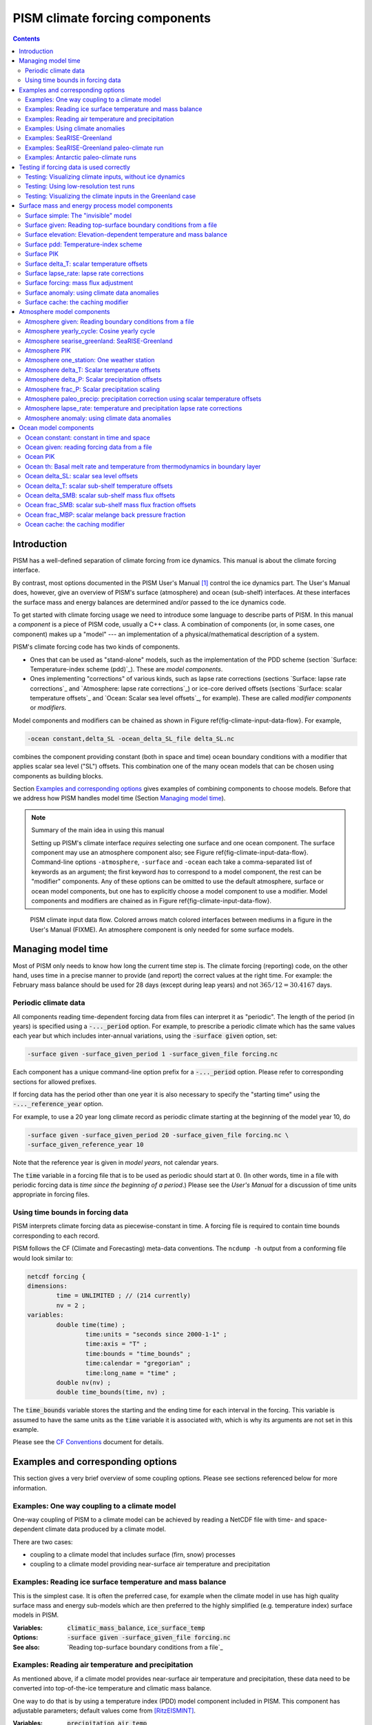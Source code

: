 .. role:: var(code)
   :class: variable

.. role:: opt(code)
   :class: option

.. role:: config(code)
   :class: config

.. |date| date::
.. |flux| replace:: :math:`kg / (m^{2} s)`

.. |variables| replace:: Variables
.. |options| replace:: Options
.. |seealso| replace:: See also
.. |implementation| replace:: C++ class

PISM climate forcing components
===============================

.. contents:: Contents

Introduction
------------

PISM has a well-defined separation of climate forcing from ice dynamics. This manual is about the climate forcing interface.

By contrast, most options documented in the PISM User's Manual [1]_ control the ice dynamics part. The User's Manual does, however, give an overview of PISM's surface (atmosphere) and ocean (sub-shelf) interfaces. At these interfaces the surface mass and energy balances are determined and/or passed to the ice dynamics code.

To get started with climate forcing usage we need to introduce some language to describe parts of PISM. In this manual a *component* is a piece of PISM code, usually a C++ class. A combination of components (or, in some cases, one component) makes up a "model" --- an implementation of a physical/mathematical description of a system.

PISM's climate forcing code has two kinds of components.

- Ones that can be used as "stand-alone" models, such as the implementation of the PDD scheme (section `Surface: Temperature-index scheme (pdd)`_). These are *model components*.
- Ones implementing "corrections" of various kinds, such as lapse rate corrections (sections `Surface: lapse rate corrections`_ and `Atmosphere: lapse rate corrections`_) or ice-core derived offsets (sections `Surface: scalar temperature offsets`_ and `Ocean: Scalar sea level offsets`_, for example). These are called *modifier components* or *modifiers*.

Model components and modifiers can be chained as shown in Figure \ref{fig-climate-input-data-flow}. For example,

.. code::

    -ocean constant,delta_SL -ocean_delta_SL_file delta_SL.nc

combines the component providing constant (both in space and time) ocean boundary conditions with a modifier that applies scalar sea level ("SL") offsets. This combination one of the many ocean models that can be chosen using components as building blocks.

Section `Examples and corresponding options`_ gives examples of combining components to choose models. Before that we address how PISM handles model time (Section `Managing model time`_).

.. note:: Summary of the main idea in using this manual

   Setting up PISM's climate interface *requires* selecting one surface and one ocean component. The surface component may use an atmosphere component also; see Figure \ref{fig-climate-input-data-flow}. Command-line options ``-atmosphere``, ``-surface`` and ``-ocean`` each take a comma-separated list of keywords as an argument; the first keyword *has* to correspond to a model component, the rest can be "modifier" components. Any of these options can be omitted to use the default atmosphere, surface or ocean model components, but one has to explicitly choose a model component to use a modifier. Model components and modifiers are chained as in Figure \ref{fig-climate-input-data-flow}.

.. _fig-climate-input-data-flow:
.. figure:: data-flow.pdf

   PISM climate input data flow. Colored arrows match colored interfaces between mediums in a figure in the User's Manual (FIXME). An atmosphere component is only needed for some surface models.

Managing model time
-------------------

Most of PISM only needs to know how long the current time step is. The climate forcing (reporting) code, on the other hand, uses time in a precise manner to provide (and report) the correct values at the right time. For example: the February mass balance should be used for 28 days (except during leap years) and not :math:`365/12 = 30.4167` days.

Periodic climate data
+++++++++++++++++++++

All components reading time-dependent forcing data from files can interpret it as "periodic". The length of the period (in years) is specified using a :opt:`-..._period` option. For example, to prescribe a periodic climate which has the same values each year but which includes inter-annual variations, using the :opt:`-surface given` option, set:

.. code::

    -surface given -surface_given_period 1 -surface_given_file forcing.nc

Each component has a unique command-line option prefix for a :opt:`-..._period` option. Please refer to corresponding sections for allowed prefixes.

If forcing data has the period other than one year it is also necessary to specify the "starting time" using the :opt:`-..._reference_year` option.

For example, to use a 20 year long climate record as periodic climate starting at the beginning of the model year 10, do

.. code::

    -surface given -surface_given_period 20 -surface_given_file forcing.nc \
    -surface_given_reference_year 10

Note that the reference year is given in *model years*, not calendar years.

The :var:`time` variable in a forcing file that is to be used as periodic should start at :math:`0`. (In other words, time in a file with periodic forcing data is *time since the beginning of a period*.) Please see the *User's Manual* for a discussion of time units appropriate in forcing files.


Using time bounds in forcing data
+++++++++++++++++++++++++++++++++

PISM interprets climate forcing data as piecewise-constant in time. A forcing file is required to contain time bounds corresponding to each record.

PISM follows the CF (Climate and Forecasting) meta-data conventions. The ``ncdump -h`` output from a conforming file would look similar to:

.. code::

    netcdf forcing {
    dimensions:
            time = UNLIMITED ; // (214 currently)
            nv = 2 ;
    variables:
            double time(time) ;
                    time:units = "seconds since 2000-1-1" ;
                    time:axis = "T" ;
                    time:bounds = "time_bounds" ;
                    time:calendar = "gregorian" ;
                    time:long_name = "time" ;
            double nv(nv) ;
            double time_bounds(time, nv) ;

The :var:`time_bounds` variable stores the starting and the ending time for each interval in the forcing. This variable is assumed to have the same units as the :var:`time` variable it is associated with, which is why its arguments are not set in this example.

Please see the `CF Conventions <CF-Conventions_>`_ document for details.

Examples and corresponding options
----------------------------------

This section gives a very brief overview of some coupling options. Please see sections referenced below for more information.

Examples: One way coupling to a climate model
+++++++++++++++++++++++++++++++++++++++++++++

One-way coupling of PISM to a climate model can be achieved by reading a NetCDF file with time- and space-dependent climate data produced by a climate model.

There are two cases:

-  coupling to a climate model that includes surface (firn, snow) processes
-  coupling to a climate model providing near-surface air temperature and precipitation

Examples: Reading ice surface temperature and mass balance
++++++++++++++++++++++++++++++++++++++++++++++++++++++++++

This is the simplest case. It is often the preferred case, for example when the climate model in use has high quality surface mass and energy sub-models which are then preferred to the highly simplified (e.g. temperature index) surface models in PISM.

:|variables|: :var:`climatic_mass_balance`, :var:`ice_surface_temp`
:|options|: :opt:`-surface given -surface_given_file forcing.nc`
:|seealso|: `Reading top-surface boundary conditions from a file`_

Examples: Reading air temperature and precipitation
+++++++++++++++++++++++++++++++++++++++++++++++++++

As mentioned above, if a climate model provides near-surface air temperature and precipitation, these data need to be converted into top-of-the-ice temperature and climatic mass balance.

One way to do that is by using a temperature index (PDD) model component included in PISM. This component has adjustable parameters; default values come from [RitzEISMINT]_.

:|variables|: :var:`precipitation`, :var:`air_temp`
:|options|: :opt:`-atmosphere given -atmosphere_given_file forcing.nc -surface pdd`
:|seealso|: `Reading atmosphere boundary conditions from a file`_, `Temperature-index (positive degree-day) scheme`_

If melt is negligible :opt:`-surface pdd` should be replaced with :opt:`-surface simple` (see section `The "invisible" model`_).

Examples: Using climate anomalies
+++++++++++++++++++++++++++++++++


Prognostic modeling experiments frequently use time- and space-dependent air temperature and precipitation anomalies.

:|variables|: :var:`precipitation_anomaly`,
              :var:`air_temp_anomaly`
:|options|: :opt:`-atmosphere given,anomaly`,
            :opt:`-atmosphere_anomaly_file anomalies.nc`,
            :opt:`-surface simple`
:|seealso|: `Reading atmosphere boundary conditions from a file`_,
            `Atmosphere: using climate data anomalies`_,
            `The "invisible" model`_

The ``simple`` surface model component re-interprets precipitation as climatic mass balance, which is useful in cases when there is no melt (Antarctic simulations is an example).

Simulations of the Greenland ice sheet typically use :opt:`-surface pdd` instead of :opt:`-surface simple`.

Examples: SeaRISE-Greenland
+++++++++++++++++++++++++++


The SeaRISE-Greenland setup uses a parameterized near-surface air temperature [Faustoetal2009]_ and a constant-in-time precipitation field read from an input (:opt:`-i`) file. A temperature-index (PDD) scheme is used to compute the climatic mass balance.


:|variables|: :var:`precipitation`,
              :var:`lat`,
              :var:`lon`
:|options|:  :opt:`-atmosphere searise_greenland -surface pdd`
:|seealso|: `Atmosphere: SeaRISE-Greenland`_
            `Temperature-index (positive degree-day) scheme`_

The air temperature parameterization is a function of latitude (:var:`lat`), longitude (:var:`lon`) and surface elevation (dynamically updated by PISM).

Examples: SeaRISE-Greenland paleo-climate run
+++++++++++++++++++++++++++++++++++++++++++++

The air temperature parameterization in the previous section is appropriate for present day modeling. PISM includes some mechanisms allowing for corrections taking into account differences between present and past climates. In particular, one can use ice-core derived scalar air temperature offsets [JohnsenetalGRIP]_, precipitation adjustments [Huybrechts02]_, and sea level offsets from SPECMAP [Imbrieetal1984]_.

:|variables|: :var:`precipitation`,
              :var:`delta_T`,
              :var:`delta_SL`,
              :var:`lat`,
              :var:`lon`
:|options|: :opt:`-atmosphere searise_greenland,delta_T -atmosphere_delta_T_file delta_T.nc -surface pdd -ocean constant,delta_SL -ocean_delta_SL_file delta_SL.nc`
:|seealso|: `Atmosphere: SeaRISE-Greenland`_,
            `Temperature-index (positive degree-day) scheme`_,
            `Constant in time and space`_,
            `Modifier: Scalar sea level offsets`_
    
Note that the temperature offsets are applied to *air* temperatures at the *atmosphere level*. This ensures that :math:`\Delta T` influences the PDD computation.

Examples: Antarctic paleo-climate runs
++++++++++++++++++++++++++++++++++++++

:|variables|: :var:`climatic_mass_balance`,
              :var:`air_temp`,
              :var:`delta_T`,
              :var:`delta_SL`
:|options|: :opt:`-surface given,delta_T -surface_delta_T_file delta_T.nc -ocean constant,delta_SL -ocean_delta_SL_file delta_SL.nc`
:|seealso|: See also `Surface given: Reading top-surface boundary conditions from a file`_,
            `Surface delta_T: scalar temperature offsets`_,
            `Ocean constant: constant in time and space`_
            `Ocean delta_SL: scalar sea level offsets`_

Testing if forcing data is used correctly
------------------------------------------

It is very important to ensure that selected forcing options produce the result you expect: we find that the ice sheet response is very sensitive to provided climate forcing, especially in short-scale simulations.

This section describes how to use PISM to inspect climate forcing.

Testing: Visualizing climate inputs, without ice dynamics
+++++++++++++++++++++++++++++++++++++++++++++++++++++++++

Recall that internally in PISM there is a separation of climate inputs from ice dynamics (see *User's Manual*). This makes it possible to turn "off" the ice dynamics code to visualize the climate mass balance and temperature boundary conditions produced using a combination of options and input files. This is helpful during the process of creating PISM-readable data files, and modeling with such.

To do this, use the option :opt:`test_climate_models` (which is equivalent to :opt:`stress_balance none` and :opt:`energy none`) together with PISM's reporting capabilities (:opt:`extra_file`, :opt:`extra_times`, :opt:`extra_vars`).

Turning "off" ice dynamics saves computational time while allowing one to use the same options as in an actual modeling run. Note that :opt:`test_climate_models` does *not* disable geometry updates, so one can check if surface elevation feedbacks modeled using lapse rates (and similar) work correctly. Please use the :opt:`no_mass` command-line option to fix ice geometry. (This may be necessary if the mass balance rate data would result in extreme ice sheet growth that is not balanced by ice flow in this setup.

As an example, set up an ice sheet state file and check if climate data is read in correctly:

.. code::

   mpiexec -n 2 pisms -eisII A -y 1000 -o state.nc
   pismr -i state.nc -surface given -extra_times 0.0:0.1:2.5 \
         -extra_file movie.nc -extra_vars climatic_mass_balance,ice_surface_temp \
         -ys 0 -ye 2.5

Using ``pisms`` merely generates demonstration climate data, using EISMINT II choices [EISMINT00]_. The next run extracts the surface mass balance :var:`climatic_mass_balance` and surface temperature :var:`ice_surface_temp` from ``state.nc``. It then does nothing interesting, exactly because a constant climate is used. Viewing ``movie.nc`` we see these same values as from ``state.nc``, in variables :var:`climatic_mass_balance`, :var:`ice_surface_temp`, reported back to us as the time- and space-dependent climate at times ``ys:dt:ye``. It is a boring "movie."

A more interesting example uses a `positive degree-day scheme<Temperature-index (positive degree-day) scheme>`_). This scheme uses a variable called :var:`precipitation`, and a calculation of melting, to get the surface mass balance :var:`climatic_mass_balance`.

Assuming that ``g20km_pre100.nc`` was created as described in the *User's Manual*, running

.. code::

    pismr -test_climate_models -no_mass -i g20km_pre100.nc \
          -atmosphere searise_greenland -surface pdd \
          -ys 0 -ye 1 -extra_times 0:1week:1 \
          -extra_file foo.nc \
          -extra_vars climatic_mass_balance,ice_surface_temp,air_temp_snapshot,precipitation
    
produces ``foo.nc``. Viewing in with ``ncview`` shows an annual cycle in the variable :var:`air_temp` and a noticeable decrease in the surface mass balance during summer months (see variable :var:`climatic_mass_balance`). Note that :var:`ice_surface_temp` is constant in time: this is the temperature *at the ice surface but below firn* and it does not include seasonal variations [Hock05]_.

Testing: Using low-resolution test runs
+++++++++++++++++++++++++++++++++++++++

Sometimes a run like the one above is still too costly. In this case it might be helpful to replace it with a similar run on a coarser grid, with or without the option :opt:`test_climate_models`. (Testing climate inputs usually means checking if the timing of modeled events is right, and high spatial resolution is not essential.)

The command

.. code::

    pismr -i g20km_pre100.nc -bootstrap -Mx 51 -My 101 -Mz 11 \
          -atmosphere searise_greenland \
          -surface pdd -ys 0 -ye 2.5 \
          -extra_file foo.nc -extra_times 0:0.1:2.5 \
          -extra_vars climatic_mass_balance,air_temp_snapshot,smelt,srunoff,saccum
          -ts_file ts.nc -ts_times 0:0.1:2.5 \
          -o bar.nc

will produce ``foo.nc`` containing a "movie" very similar to the one created by the previous run, but including the full influence of ice dynamics.

In addition to ``foo.nc``, the latter command will produce ``ts.nc`` containing scalar time-series. The variable ``surface_ice_flux`` (the *total over the ice-covered area* of the surface mass flux) can be used to detect if climate forcing is applied at the right time.

Testing: Visualizing the climate inputs in the Greenland case
+++++++++++++++++++++++++++++++++++++++++++++++++++++++++++++


Assuming that ``g20km_pre100.nc`` was produced by the run described in section
\ref{manual-sec-start}), one can run the following to check if the PDD
model in PISM (see section `Temperature-index (positive degree-day) scheme`_) is "reasonable":

.. code::

   pismr -i g20km_pre100.nc -atmosphere searise_greenland,paleo_precip \
         -surface pdd -atmosphere_paleo_precip_file pism_dT.nc \
         -extra_times 0:1week:3 -ys 0 -ye 3 \
         -extra_file pddmovie.nc -o_order zyx \
         -extra_vars climatic_mass_balance,air_temp_snapshot

This produces the file ``pddmovie.nc`` with several variables: :var:`climatic_mass_balance` (instantaneous net accumulation (ablation) rate), :var:`air_temp_snapshot` (instantaneous near-surface air temperature), :var:`precipitation` (mean annual ice-equivalent precipitation rate) and some others.

The variable :var:`precipitation` does not evolve over time because it is part of the SeaRISE-Greenland data and is read in from the input file.

The other two variables were used to create figure \ref{fig-pddseries}, which shows the time-series of the accumulation rate (top graph) and the air temperature (bottom graph) with the map view of the surface elevation on the left.

Here are two things to notice:

#. The summer peak day is in the right place. The default for this value is July 15 (day :math:`196`, at approximately :math:`196/365 \simeq 0.54` year). (If it is important, the peak day can be changed using the :config:`atmosphere.fausto_air_temp.summer_peak_day` configuration parameter).

#. Lows of the surface mass balance rate :var:`climatic_mass_balance` correspond to positive degree-days in the given period, because of highs of the air temperature. Recall the air temperature graph does not show random daily variations. Even though it has the maximum of about :math:`266` Kelvin, the parameterized instantaneous air temperature can be above freezing. A positive value for positive degree-days is expected [CalovGreve05]_.


.. _fig-pddseries:
.. figure:: pdd-movie.png

   Time series of the surface mass balance rate and near-surface air temperature.

We can also test the surface temperature forcing code with the following command.

.. code::

    pismr -i g20km_pre100.nc -surface simple \
          -atmosphere searise_greenland,delta_T \
          -atmosphere_delta_T_file pism_dT.nc \
          -extra_times 100 -ys -125e3 -ye 0 \
          -extra_vars ice_surface_temp \
          -extra_file dT_movie.nc -o_order zyx \
          -test_climate_models -no_mass
    
The output ``dT_movie.nc`` and ``pism_dT.nc`` were used to create figure \ref{fig-artm-timeseries}.

This figure shows the GRIP temperature offsets and the time-series of the temperature at the ice surface at a point in southern Greenland (bottom graph), confirming that the temperature offsets are used correctly.

.. _fig-artm-timeseries:
.. figure:: dT-movie.png

   Time series of the surface temperature compared to GRIP temperature offsets

Surface mass and energy process model components
------------------------------------------------

Surface simple: The "invisible" model
+++++++++++++++++++++++++++++++++++++

:|options|: ``-surface simple``
:|variables|: none
:|implementation|: ``PSSimple``

This is the simplest "surface model" available in PISM, enabled using ``-surface simple``. Its job is to re-interpret precipitation as climatic mass balance, and to re-interpret mean annual near-surface (2m) air temperature as the temperature of the ice at the depth at which firn processes cease to change the temperature of the ice. (I.e. the temperature *below* the firn.) This implies that there is no melt. Though primitive, this model component may be desired in cold environments (e.g. East Antarctic ice sheet) in which melt is negligible and heat from firn processes is ignored.

Surface given: Reading top-surface boundary conditions from a file
++++++++++++++++++++++++++++++++++++++++++++++++++++++++++++++++++

:|options|: ``-surface given``
:|variables|: :var:`ice_surface_temp`, :var:`climatic_mass_balance` |flux|
:|implementation|: ``PSGivenClimate``

.. note::

   This is the default choice.

This model component was created to force PISM with sampled (possibly periodic) climate data by reading ice upper surface boundary conditions from a file. These fields are provided directly to the ice dynamics code (see the *User's Manual* for details).

PISM will stop if variables :var:`ice_surface_temp` (ice temperature at the ice surface but below firn) and :var:`climatic_mass_balance` (top surface mass flux into the ice) are not present in the input file.

Command-line options:

- :opt:`surface_given_file` prescribes an input file
- :opt:`surface_given_period` (*years*) makes PISM interpret data in ``-surface_given_file`` as periodic. See `Periodic climate data`_.
- :opt:`surface_given_reference_year` sets the reference model year; see `Periodic climate data`_.

A file ``foo.nc`` used with ``-surface given -surface_given_file foo.nc`` should contain several records. If this file contains one record (i.e. fields corresponding to one time value only), provided forcing data is interpreted as time-independent. The :var:`time` variable should describe what model time these records correspond to; see `Managing model time`_ for details.

For example, to use monthly records and period of 1 year, create a file (say, "``foo.nc``") with 12 records. The :var:`time` variable may contain :math:`0, 1, 2, 3, \dots, 11` and have the units of "month" [2]_. Then, run

.. code::

    pismr -surface given -surface_given_file foo.nc -surface_given_period 1

.. note::

   - This surface model *ignores* the atmosphere model selection made using the option :opt:`-atmosphere`.
   - PISM can handle files with virtually any number of records: it will read and store in memory at most :config:`climate_forcing.buffer_size` records at any given time (default: 60, or 5 years' worth of monthly fields).
   - when preparing a file for use with this model, it is best to use the ``t,y,x`` variable storage order: files using this order can be read in faster than ones using the ``t,x,y`` order, for reasons explained in the *User's Manual*.
   
     To change the storage order in a NetCDF file, use ``ncpdq``:
   
     .. code::
   
       ncpdq -a t,y,x input.nc output.nc
   
     will copy data from ``input.nc`` into ``output.nc``, changing the storage order to ``t,y,x`` at the same time.

Surface elevation: Elevation-dependent temperature and mass balance
+++++++++++++++++++++++++++++++++++++++++++++++++++++++++++++++++++

:|options|: ``-surface elevation``
:|variables|: none
:|implementation|: ``PSElevation``

.. math::

  \newcommand{\var}[2]{ {#1}_{\text{#2}} }
  \newcommand{\h}[1]{ \var{h}{#1} }
  \newcommand{\T}[1]{ \var{T}{#1} }
  \newcommand{\m}[1]{ \var{m}{#1} }
  \newcommand{\ms}[1]{ \var{m^{*}}{#1} }
  \newcommand{\diff}[2]{ \frac{\mathrm{d}#1}{\mathrm{d}#2} }

This surface model component parameterizes the ice surface temperature :math:`T_{h}` = :var:`ice_surface_temp` and the mass balance :math:`m` = :var:`climatic_mass_balance` as *piecewise-linear* functions of surface elevation :math:`h`.

The option :opt:`ice_surface_temp` (*list of 4 numbers*) determines the surface temperature using the 4 parameters :math:`\T{min}`, :math:`\T{max}`, :math:`\h{min}`, :math:`\h{max}`. Let

.. math::

  \diff{T}{h} = (\T{max} - \T{min}) / (\h{max} - \h{min})

be the temperature gradient. Then

.. math::

  T(x,y) =
  \begin{cases}
    \T{min}, & h(x,y) \le \h{min}, \\
    \T{min} + \diff{T}{h} \, (h(x,y) - \h{min}), & \h{min} < h(x,y) < \h{max}, \\
    \T{max}, & \h{max} \le h(x,y).
  \end{cases}

The option :opt:`climatic_mass_balance` (*list of 5 numbers*) determines the surface mass balance using the 5 parameters :math:`\m{min}`, :math:`\m{max}`, :math:`\h{min}`, :math:`\h{ELA}`, :math:`\h{max}`. Let

.. math::

   \diff{\m{abl}}{h} = -\m{min} / (\h{max} - \h{min})

and

.. math::

   \diff{\m{acl}}{h} = \m{max} / (\h{max} - \h{min})

be the mass balance gradient in the ablation and in the accumulation area, respectively.  Then

.. math::

  m(x,y) =
  \begin{cases}
   \m{min}, & h(x,y) \le \h{min}, \\
   \diff{\m{abl}}{h} \, (h(x,y) - h_{\text{ELA}}), &  \h{min} < h(x,y) < \h{max}, \\
   \diff{\m{acl}}{h} \, (h(x,y) - h_{\text{ELA}}), & \h{min} < h(x,y) < \h{max},
   \m{max}, & \h{max} \le h(x,y).
 \end{cases}

The option :opt:`climatic_mass_balance_limits` (*list of 2 numbers*) limits the mass balance below :math:`\h{min}` to :math:`\ms{min}` and above :math:`\h{max}` to :math:`\ms{max}`, thus

.. math::

  m(x,y) =
  \begin{cases}
    m^{*}_{\text{min}}, & h(x,y) \le \h{min}, \\
    \diff{\m{abl}}{h} \, (h(x,y) - h_{\text{ELA}}), & \h{min} < h(x,y) < \h{max}, \\
    \diff{\m{acl}}{h} \, (h(x,y) - h_{\text{ELA}}), & \h{min} < h(x,y) < \h{max},
    m^{*}_{\text{max}}, & \h{max} \le h(x,y).
  \end{cases}

Note: this surface model *ignores* the atmosphere model selection made using the :opt:`-atmosphere` option.

Surface pdd: Temperature-index scheme
+++++++++++++++++++++++++++++++++++++

:|options|: ``-surface pdd``
:|variables|: :var:`air_temp_sd`, :var:`snow_depth`
:|implementation|: ``PSTemperatureIndex``

FIXME: tikz picture

The default PDD model used by PISM, turned on by option :opt:`-surface pdd`, is based on [CalovGreve05]_ and EISMINT-Greenland intercomparison (see [RitzEISMINT]_).

Our model computes the solid (snow) precipitation rate using the air temperature threshold with a linear transition. All precipitation during periods with air temperatures above :config:`air_temp_all_precip_as_rain` (default of :math:`2^\circ C`) is interpreted as rain; all precipitation during periods with air temperatures below :config:`air_temp_all_precip_as_snow` (default of :math:`0^\circ C`) is interpreted as snow.

For long-term simulations, a PDD model generally uses an idealized seasonal temperature cycle. "White noise" is added to this cycle to simulate additional daily variability associated to the vagaries of weather. This additional random variation is quite significant, as the seasonal cycle may never reach the melting point but that point may be reached with some probability, in the presence of the daily variability, and thus melt may occur. Concretely, a normally-distributed, mean zero random temperature increment is added to the seasonal cycle. There is no assumed spatial correlation of daily variability. The standard deviation of the daily variability is controlled by command-line options:

- :opt:`pdd_sd_file`, which prescribes an input file.
- :opt:`pdd_sd_period` (*years*), which interprets its data as periodic; see `Periodic climate data`_.
- :opt:`pdd_sd_reference_year`, which sets the reference model year; see `Periodic climate data`_.

A file ``foo.nc`` used with ``-surface pdd -pdd_sd_file foo.nc`` should contain standard deviation of near-surface air temperature in variable :var:`air_temp_sd`, and the corresponding time coordinate in variable :var:`time`. If ``-pdd_sd_file`` is not set, PISM uses a constant value for standard deviation, which is set by the ``pdd_std_dev`` configuration parameter. The default value is :math:`5.0` degrees [RitzEISMINT]_. However, this approach is not recommended as it induces significant errors in modeled surface mass balance in both ice-covered and ice-free regions [RogozhinaRau2014]_, [Seguinot2013]_.

Over ice-covered grid cells, daily variability can also be parameterized as a linear function of near-surface air temperature :math:`\sigma = a \cdot T + b` using the :config:`pdd_std_dev_use_param` configuration flag, and the corresponding parameters :config:`pdd_std_dev_param_a` and :config:`pdd_std_dev_param_b`. This parametrization replaces prescribed standard deviation values over glacierized grid cells as defined by the :var:`mask` variable (see :config:`geometry.ice_free_thickness_standard`). Default values for the slope :math:`a` and intercept :math:`b` were derived from the ERA-40 reanalysis over the Greenland ice sheet [SeguinotRogozhina2014]_.

The number of positive degree days is computed as the magnitude of the temperature excursion above :math:`0\!\phantom{|}^\circ \text{C}` multiplied by the duration (in days) when it is above zero.

In PISM there are two methods for computing the number of positive degree days. The first computes only the expected value, by the method described in [CalovGreve05]_. This is the default when a PDD is chosen (i.e. option ``-surface pdd``). The second is a Monte Carlo simulation of the white noise itself, chosen by adding the option :opt:`pdd_rand`. This Monte Carlo simulation adds the same daily variation at every point, though the seasonal cycle is (generally) location dependent. If repeatable randomness is desired use :opt:`pdd_rand_repeatable` instead of ``-pdd_rand``.

By default, the computation summarized in Figure \ref{fig-pdd-model} is performed every week. (This frequency is controlled by the :config:`pdd_max_evals_per_year` parameter.) To compute mass balance during each week-long time-step, PISM keeps track of the current snow depth (using units of ice-equivalent thickness). This is necessary to determine if melt should be computed using the degree day factor for snow (:config:`pdd_factor_snow`) or the corresponding factor for ice (:config:`pdd_factor_ice`).

A fraction of the melt controlled by the configuration parameter :config:`pdd_refreeze` (:math:`\theta_{\text{refreeze}}` in Figure \ref{fig-pdd-model}, default: :math:`0.6`) refreezes. The user can select whether melted ice should be allowed to refreeze using the :config:`pdd_refreeze_ice_melt` configuration flag.

Since PISM does not have a principled firn model, the snow depth is set to zero at the beginning of the balance year. See :config:`pdd_balance_year_start_day`. Default is :math:`274`, corresponding to October 1:math:`^{\text{st}}`.

Our PDD implementation is meant to be used with an atmosphere model implementing a cosine yearly cycle such as ``searise_greenland`` (section \ref{sec-atmosphere-searise-greenland}), but it is not restricted to parameterizations like these.

This code also implements latitude- and mean July temperature dependent ice and snow factors using formulas (6) and (7) in [Faustoetal2009]_; set :opt:`pdd_fausto` to enable. The default standard deviation of the daily variability (:opt:`pdd_std_dev` option) is 2.53 degrees under the :opt:`pdd_fausto` option [Faustoetal2009]_. See also configuration parameters with the ``pdd_fausto`` prefix.

Note that when used with periodic climate data (air temperature and precipitation) that is read from a file (see section \ref{sec-atmosphere-given}), use of ``-timestep_hit_multiplies X`` is recommended. (Here ``X`` is the length of the climate data period in years.)

Surface PIK
+++++++++++

:|options|: ``-surface pik``
:|variables|: :var:`climatic_mass_balance` |flux|,
              :var:`lat` (latitude), (degrees north)
:|implementation|: ``PSConstantPIK``

This surface model component implements the setup used in [Martinetal2011]_. The :var:`climatic_mass_balance` is read from an input (``-i``) file; the ice surface temperature is computed as a function of latitude (variable :var:`lat`) and surface elevation (dynamically updated by PISM). See equation (1) in [Martinetal2011]_.

Surface delta_T: scalar temperature offsets
+++++++++++++++++++++++++++++++++++++++++++

:|options|: ``-surface ...,delta_T``
:|variables|: :var:`delta_T`
:|implementation|: ``PS_delta_T``

Command-line options:

- :opt:`surface_delta_T_file` sets the name of the file PISM will read :var:`delta_T` from.
- :opt:`surface_delta_T_period` (*years*) sets the period of the forcing data (section \ref{sec-periodic-forcing})
- :opt:`surface_delta_T_reference_year` sets the reference year (section \ref{sec-periodic-forcing}).

The time-dependent scalar offsets :var:`delta_T` are added to :var:`ice_surface_temp` computed by a surface model.

Please make sure that :var:`delta_T` has the units of "``Kelvin``".

This modifier is identical to the corresponding atmosphere modifier, but applies offsets at a different stage in the computation of top-surface boundary conditions needed by the ice dynamics core.

Surface lapse_rate: lapse rate corrections
++++++++++++++++++++++++++++++++++++++++++

:|options|: ``-surface ...,lapse_rate``
:|variables|: :var:`surface_altitude` (CF standard name),
:|implementation|: ``PSLapseRates``

The ``lapse_rate`` modifier allows correcting ice-surface temperature and surface mass balance using elevation lapse rates. It uses the following options.

- :opt:`temp_lapse_rate` gives the temperature lapse rate, in :math:`K/km`. Note that we use the following definition of the temperature lapse rate:

  .. math::

    \gamma = -\frac{dT}{dz}.

- :opt:`smb_lapse_rate` gives the surface mass balance lapse rate, in :math:`m/year/km`. Here, :math:`\gamma=-\frac{dM}{dz}`.
- :opt:`surface_lapse_rate_file` specifies the file containing the reference surface elevation field (standard name: :var:`surface_altitude`). This file can contain several surface elevation records to use lapse rate corrections relative to time-dependent surface. If one record is provided, the reference surface elevation is assumed to be time-independent.
- :opt:`surface_lapse_rate_period` gives the period, in model years, to use when interpreting data in the file given with ``-surface_given_file``,
- :opt:`surface_lapse_rate_reference_year` takes the time :math:`T` in model years. The record for :math:`t` years in ``-surface_given_file`` is interpreted as corresponding to :math:`t` years since :math:`T`.

Surface forcing: mass flux adjustment
+++++++++++++++++++++++++++++++++++++
    
:|options|: ``-surface ...,forcing``
:|variables|: :var:`thk` (ice thickness),
              :var:`ftt_mask` (mask of zeros and ones; 1 where surface mass flux is adjusted and 0 elsewhere)
:|implementation|: ``PSForceThickness``

The ``forcing`` modifier implements a surface mass balance adjustment mechanism which forces the thickness of grounded ice to a target thickness distribution at the end of the run. The idea behind this mechanism is that spinup of ice sheet models frequently requires the surface elevation to come close to measured values at the end of a run. A simpler alternative to accomplish this, namely option ``-no_mass``, represents an unmodeled, frequently large, violation of the mass continuity equation.

In more detail, let :math:`H_{\text{tar}}` be the target thickness. Let :math:`H` be the time-dependent model thickness. The surface model component described here produces the term :math:`M` in the mass continuity equation:

.. math::

   \frac{\partial H}{\partial t} = M - S - \nabla\cdot \mathbf{q}.

(Other details of this equation do not concern us here.) The ``forcing`` modifier causes :math:`M` to be adjusted by a multiple of the difference between the target thickness and the current thickness,

.. math::

   \Delta M = \alpha (H_{\text{tar}} - H)

where :math:`\alpha>0`. We are adding mass (:math:`\Delta M>0`) where :math:`H_{\text{tar}} > H` and ablating where :math:`H_{\text{tar}} < H`.

Option :opt:`force_to_thickness_file` identifies the file containing the target ice thickness field ``thk`` and the mask ``ftt_mask``. A basic run modifying surface model ``given`` would look like

.. code::

    pismr -i foo.nc -surface given,forcing -force_to_thickness_file bar.nc

In this case ``foo.nc`` contains fields :var:`climatic_mass_balance` and :var:`ice_surface_temp`, as normal for ``-surface given``, and ``bar.nc`` contains fields :var:`thk` which will serve as the target thickness and :var:`ftt_mask` which defines the map plane area where this adjustment is applied. Option :opt:`force_to_thickness_alpha` adjusts the value of :math:`\alpha`, which has a default value specified in the `Source Code Browser <pism-browser_>`_.

In addition to this one can specify a multiplicative factor :math:`C` used in areas where the target thickness field has less than :opt:`force_to_thickness_ice_free_thickness_threshold` meters of ice; :math:`\alpha_{\text{ice free}} = C \times \alpha`. Use the :opt:`force_to_thickness_ice_free_alpha_factor` option to set :math:`C`.

Surface anomaly: using climate data anomalies
+++++++++++++++++++++++++++++++++++++++++++++
    
:|options|: :opt:`-surface ...,anomaly`
:|variables|: :var:`ice_surface_temp_anomaly`,
              :var:`climatic_mass_balance_anomaly` |flux|
:|implementation|: ``PSAnomaly``

This modifier implements a spatially-variable version of ``-surface ...,delta_T`` which also applies time-dependent climatic mass balance anomalies.

It takes the following options:

- :opt:`surface_anomaly_file` specifies a file containing variables :var:`ice_surface_temp_anomaly` and :var:`climatic_mass_balance_anomaly`.
- :opt:`surface_anomaly_period` (years) specifies the period of the forcing data, in model years; see `Periodic climate data`_
- :opt:`surface_anomaly_reference_year` specifies the reference year; see `Periodic climate data`_

See also to ``-atmosphere ...,anomaly`` (section \ref{sec-atmosphere-anomaly}), which is similar, but applies anomalies at the atmosphere level.

Surface cache: the caching modifier
+++++++++++++++++++++++++++++++++++

:|options|: ``-surface ...,cache``
:|implementation|: ``PSCache``
    
This modifier skips surface model updates, so that a surface model is called no more than every ``-surface_cache_update_interval`` years. A time-step of :math:`1` year is used every time a surface model is updated.

This is useful in cases when inter-annual climate variability is important, but one year differs little from the next. (Coarse-grid paleo-climate runs, for example.)

It takes the following options:

- :opt:`surface_cache_update_interval` (*years*) Specifies the minimum interval between updates. PISM may take longer time-steps if the adaptive scheme allows it, though.

See also section `Ocean cache: the caching modifier`_.

Atmosphere model components
---------------------------

Atmosphere given: Reading boundary conditions from a file
+++++++++++++++++++++++++++++++++++++++++++++++++++++++++

:|options|: ``-atmosphere given``
:|variables|: :var:`air_temp`, :var:`precipitation` |flux|
:|implementation|: ``PAGivenClimate``

.. note:: This is the default choice.

Command-line options:

- :opt:`atmosphere_given_file` prescribes an input file
- :opt:`atmosphere_given_period` (*years*) makes PISM interpret data in ``-atmosphere_given_file`` as periodic. See section `Periodic climate data`_.
- :opt:`atmosphere_given_reference_year` sets the reference model year; see section `Periodic climate data`_.

A file ``foo.nc`` used with ``-atmosphere given -atmosphere_given_file foo.nc`` should contain several records; the :var:`time` variable should describe what model time these records correspond to.

This model component was created to force PISM with sampled (possibly periodic) climate data, e.g. using monthly records of :var:`air_temp` and :var:`precipitation`.

It can also used to drive a temperature-index (PDD) climatic mass balance computation (section `Temperature-index (positive degree-day) scheme`_).

See also section `Reading top-surface boundary conditions from a file`_, which describes a similar surface model component (``-surface given``).

Atmosphere yearly_cycle: Cosine yearly cycle
++++++++++++++++++++++++++++++++++++++++++++

:|options|: :opt:`-atmosphere yearly_cycle`
:|variables|: :var:`air_temp_mean_annual`, 
              :var:`air_temp_mean_july`,
              :var:`precipitation` |flux|
              :var:`amplitude_scaling`
:|implementation|: ``PACosineYearlyCycle``

This atmosphere model component computes the near-surface air temperature using the following formula:

.. math::

   T(\mathrm{time}) = T_{\text{mean annual}} + A(\mathrm{time})\cdot(T_{\text{mean July}} - T_{\text{mean annual}}) \cdot \cos(2\pi t),

where :math:`t` is the year fraction "since last July"; the summer peak of the cycle is on :config:`atmosphere.fausto_air_temp.summer_peak_day`, which is set to day :math:`196` by default (approximately July 15).

Here :math:`T_{\text{mean annual}}` (variable :var:`air_temp_mean_annual`) and :math:`T_{\text{mean July}}` (variable :var:`air_temp_mean_july`) are read from a file selected using the :opt:`atmosphere_yearly_cycle_file` command-line option. A time-independent precipitation field (variable :var:`precipitation`) is read from the same file.

Optionally a time-dependent scalar amplitude scaling :math:`A(t)` can be used. Specify a file to read it from using the  :opt:`atmosphere_yearly_cycle_scaling_file` command-line option. Without this option :math:`A(\mathrm{time}) \equiv 1`.

Atmosphere searise_greenland: SeaRISE-Greenland
+++++++++++++++++++++++++++++++++++++++++++++++
    
:|options|: ``-atmosphere searise_greenland``
:|variables|: :var:`lon`,
              :var:`lat`,
              :var:`precipitation` |flux|
:|implementation|: ``PASeariseGreenland``

This atmosphere model component implements a longitude, latitude, and elevation dependent near-surface air temperature parameterization and a cosine yearly cycle described in [Faustoetal2009]_ and uses a constant in time ice-equivalent precipitation field (in units of thickness per time, variable :var:`precipitation`) that is read from an input (``-i``) file. To read time-independent precipitation from a different file, use the option :opt:`atmosphere_searise_greenland_file`.

The air temperature parameterization is controlled by configuration parameters with the ``snow_temp_fausto`` prefix.

See also the ``-atmosphere ...,paleo_precip`` modifier, section `Modifier: Paleo-precipitation correction using scalar temperature offsets`_, for an implementation of the SeaRISE-Greenland formula for paleo-precipitation correction from present; a 7.3\% change of precipitation rate for every one degree Celsius of temperature change [Huybrechts02]_.

Atmosphere PIK
++++++++++++++
    
:|options|: :opt:`-atmosphere pik`
:|variables|: :var:`lat`,
              :var:`precipitation`
:|implementation|: ``PAConstantPIK``

This model component reads a time-independent precipitation field from an input (``-i``) file and computes near-surface air temperature using a latitude and surface elevation-dependent formula.

The parameterization is the same as in the :opt:`-surface pik` model, section `Surface: PIK`_.

Atmosphere one_station: One weather station
+++++++++++++++++++++++++++++++++++++++++++

:|options|: :opt:`-atmosphere one_station`
            :opt:`-atmosphere_one_station_file`
:|variables|: :var:`air_temp` [Kelvin],
              :var:`precipitation` |flux|
:|implementation|: ``PAWeatherStation``

This model component reads scalar time-series of the near-surface air temperature and precipitation from a file specified using the :opt:`-atmosphere_one_station_file` option and uses them at *all* grid points in the domain. In other words, resulting climate fields are constant in space but not necessarily in time.

The :opt:`-atmosphere one_station` model should be used with a modifier such as ``lapse_rate`` (see section `Modifier: Lapse rate corrections`_) to create spatial variablitity.

Atmosphere delta_T: Scalar temperature offsets
++++++++++++++++++++++++++++++++++++++++++++++

:|options|: ``-atmosphere ...,delta_T``
:|variables|: :var:`delta_T`
:|implementation|: ``PA_delta_T``

This modifier applies scalar time-dependent air temperature offsets to the output of an atmosphere model. It takes the following command-line options.

- :opt:`atmosphere_delta_T_file` sets the name of the file PISM will read :var:`delta_T` from.
- :opt:`atmosphere_delta_T_period` (*years*) sets the period of the forcing data (section `Periodic climate data`_).
- :opt:`atmosphere_delta_T_reference_year` sets the reference year (section `Periodic climate data`_).

Please make sure that :var:`delta_T` has the units of "``Kelvin``".

Atmosphere delta_P: Scalar precipitation offsets
++++++++++++++++++++++++++++++++++++++++++++++++

:|options|: :opt:`-atmosphere ...,delta_P`
:|variables|: :var:`delta_P` |flux|
:|implementation|: ``PA_delta_P``

This modifier applies scalar time-dependent precipitation offsets to the output of an atmosphere model. It takes the following command-line options.

- :opt:`atmosphere_delta_P_file` sets the name of the file PISM will read :var:`delta_P` from.
- :opt:`atmosphere_delta_P_period` (*years*) sets the period of the forcing data (section `Periodic climate data`_).
- :opt:`atmosphere_delta_P_reference_year` sets the reference year (section `Periodic climate data`_).

Atmosphere frac_P: Scalar precipitation scaling
+++++++++++++++++++++++++++++++++++++++++++++++

:|options|: ``-atmosphere ...,frac_P``
:|variables|: :var:`frac_P` [no unit]
:|implementation|: ``PA_frac_P``

This modifier scales precipitation output of an atmosphere model using a scalar time-dependent precipitation fraction, with a value of one corresponding to no change in precipitation. It takes the following command-line options:

- :opt:`atmosphere_frac_P_file` sets the name of the file PISM will read :var:`frac_P` from.
- :opt:`atmosphere_frac_P_period` (*years*) sets the period of the forcing data (section `Periodic climate data`_).
- :opt:`atmosphere_frac_P_reference_year` sets the reference year (section `Periodic climate data`_).

Atmosphere paleo_precip: precipitation correction using scalar temperature offsets
+++++++++++++++++++++++++++++++++++++++++++++++++++++++++++++++++++++++++++++++++++

:|options|: ``-atmosphere ...,paleo_precip``
:|variables|: :var:`delta_T` [degrees Kelvin]
:|implementation|: ``PA_paleo_precip``

This modifier implements the SeaRISE-Greenland formula for a precipitation correction from present; a 7.3\% change of precipitation rate for every one degree Celsius of air temperature change [Huybrechts02]_. See `SeaRISE Greenland model initialization <SeaRISE-Greenland_>`_ for details. The input file should contain air temperature offsets in the format used by ``-atmosphere ...,delta_T`` modifier, see section `Modifier: Scalar temperature offsets`_.

It takes the following command-line options.

- :opt:`atmosphere_paleo_precip_file` sets the name of the file PISM will read :var:`delta_T` from.
- :opt:`atmosphere_paleo_precip_period` (*years*) sets the period of the forcing data (section `Periodic climate data`_).
- :opt:`atmosphere_paleo_precip_reference_year` sets the reference year (section `Periodic climate data`_).

Atmosphere lapse_rate: temperature and precipitation lapse rate corrections
+++++++++++++++++++++++++++++++++++++++++++++++++++++++++++++++++++++++++++

:|options|: :opt:`-atmosphere ...,lapse_rate`
:|variables|: :var:`surface_altitude` (CF standard name)
:|implementation|: ``PALapseRates``

The ``lapse_rate`` modifier allows for correcting air temperature and precipitation using elevation lapse rates. It uses the following options.

- :opt:`temp_lapse_rate` gives the temperature lapse rate, in :math:`K/km`. Note that we use the following definition of the temperature lapse rate:

  .. math::

    \gamma = -\frac{dT}{dz}.

- :opt:`precip_lapse_rate` gives the precipitation lapse rate, in :math:`(m/year)/km`. Here :math:`\gamma = -\frac{dM}{dz}`.
- :opt:`atmosphere_lapse_rate_file` specifies a file containing the reference surface elevation field (standard name: :var:`surface_altitude`). This file may contain several surface elevation records to use lapse rate corrections relative to a time-dependent surface. If one record is provided, the reference surface elevation is assumed to be time-independent.
- :opt:`atmosphere_lapse_rate_period` gives the period, in model years; see section `Periodic climate data`_.
- :opt:`atmosphere_lapse_rate_reference_year` specifies the reference date; see section \ref{sec-periodic-forcing}.


Atmosphere anomaly: using climate data anomalies
++++++++++++++++++++++++++++++++++++++++++++++++

:|options|: :opt:`-atmosphere ...,anomaly`
:|variables|: :var:`air_temp_anomaly`,
              :var:`precipitation_anomaly` |flux|
:|implementation|: ``PAAnomaly``

This modifier implements a spatially-variable version of ``-atmosphere ...,delta_T,delta_P``.

It takes the following options:

- :opt:`atmosphere_anomaly_file` specifies a file containing variables :var:`air_temp_anomaly` and :var:`precipitation_anomaly`.
- :opt:`atmosphere_anomaly_period` (years) specifies the period of the forcing data, in model years; section `Periodic climate data`_.
- :opt:`atmosphere_anomaly_reference_year` specifies the reference year; section `Periodic climate data`_.

See also to ``-surface ...,anomaly`` (section \ref{sec-surface-anomaly}), which is similar, but applies anomalies at the surface level.

Ocean model components
----------------------

PISM Ocean model components provide sub-shelf ice temperature (:var:`shelfbtemp`) and sub-shelf mass flux (:var:`shelfbmassflux`) to the ice dynamics core.

The sub-shelf ice temperature is used as a Dirichlet boundary condition in the energy conservation code. The sub-shelf mass flux is used as a source in the mass-continuity (transport) equation. Positive flux corresponds to ice loss; in other words, this sub-shelf mass flux is a "melt rate".

Ocean constant: constant in time and space
++++++++++++++++++++++++++++++++++++++++++
    
:|options|: ``-ocean constant``
:|variables|: none
:|implementation|: ``POConstant``

.. note:: This is the default choice.

This ocean model component implements boundary conditions at the ice/ocean interface that are constant *both* in space and time.

The sub-shelf ice temperature is set to pressure melting and the sub-shelf melt rate is assumed to be proportional to the heat flux from the ocean into the ice (configuration parameter\\ ``ocean_sub_shelf_heat_flux_into_ice``).

Alternatively, the sub-shelf melt rate in meters per year can be set using the :opt:`shelf_base_melt_rate` command-line option.

Ocean given: reading forcing data from a file
+++++++++++++++++++++++++++++++++++++++++++++
    
:|options|: ``-ocean given``
:|variables|: :var:`shelfbtemp` Kelvin,
              :var:`shelfbmassflux`  |flux|
:|implementation|: ``POGivenClimate``

This ocean model component reads sub-shelf ice temperature :var:`shelfbtemp` and the sub-shelf mass flux :var:`shelfbmassflux` from a file. It takes the following command-line options.

- :opt:`ocean_given_file`: sets the name of the file to read forcing data from. The file may contain several records. If only one record is provided it is interpreted as time-independent.
- :opt:`ocean_given_reference_year` specifies the reference date; see section `Periodic climate data`_.
- :opt:`ocean_given_period` specifies the length of the period of the forcing data, in model years; see section `Periodic climate data`_.

Variables :var:`shelfbtemp` and :var:`shelfbmassflux` may be time-dependent. (The ``-ocean given`` component is very similar to ``-surface given`` and ``-atmosphere given``.)

Ocean PIK
+++++++++
    
:|options|: ``-ocean pik``
:|variables|: none
:|implementation|: ``POConstantPIK``

This ocean model component implements the ocean forcing setup used in [Martinetal2011]_. The sub-shelf ice temperature is set to pressure-melting; the sub-shelf mass flux computation follows [BeckmannGoosse2003]_.

It takes one command-line option:

- :opt:`meltfactor_pik`: a melt factor :math:`F_{\mathrm{melt}}` in sub-shelf-melting parameterization, see equation (5) in [Martinetal2011]_.


Ocean th: Basal melt rate and temperature from thermodynamics in boundary layer
+++++++++++++++++++++++++++++++++++++++++++++++++++++++++++++++++++++++++++++++

:|options|: ``-ocean th``
:|variables|: :var:`theta_ocean` (absolute potential ocean temperature), [Kelvin],
              :var:`salinity_ocean` (salinity of the adjacent ocean), [g/kg]
:|implementation|: ``POGivenTH``

This ocean model component derives basal melt rate and basal temperature from thermodynamics in a boundary layer at the base of the ice shelf. It uses a set of three equations describing

#. the energy flux balance,
#. the salt flux balance,
#. the pressure and salinity dependent freezing point in the boundary layer.

This model is described in [HollandJenkins1999]_ and [Hellmeretal1998]_.

Inputs are potential temperature (variable :var:`theta_ocean`) and salinity (variable :var:`salinity_ocean`) read from a file.

No ocean circulation is modeled, so melt water computed by this model is not fed back into the surrounding ocean.

This implementation uses different approximations of the temperature gradient at the base of an ice shelf column depending on whether there is sub-shelf melt, sub-shelf freeze-on, or neither (see [HollandJenkins1999]_ for details).

It takes two command-line option:

- :opt:`ocean_th_file`: specifies the NetCDF file providing potential temperature and salinity fields.
- :opt:`clip_shelf_base_salinity`: if this is set (which is the default), the sub-shelf salinity is clipped so that it stays in the :math:`[4, 40]` psu range. This is done to ensure that we stay in the range of applicability of the melting point temperature parameterization; see [HollandJenkins1999]_. To disable salinity clipping, use the :opt:`no_clip_shelf_base_salinity` option or set the :config:`ocean_three_equation_model_clip_salinity` configuration parameter to "no".

Ocean delta_SL: scalar sea level offsets
++++++++++++++++++++++++++++++++++++++++

:|options|: :opt:`-ocean ...,delta_SL`
:|variables|: :var:`delta_SL` (meters)
:|implementation|: ``PO_delta_SL``

The ``delta_SL`` modifier implements sea level forcing using scalar offsets.

It takes the following command-line options:

- :opt:`ocean_delta_SL_file`: specifies the name of the file containing forcing data. This file has to contain the :var:`delta_SL` variable using units "meters" or equivalent.
- :opt:`ocean_delta_SL_period` specifies the length of the period of the forcing data, in model years; see section `Periodic climate data`_.
- :opt:`ocean_delta_SL_reference_year` specifies the reference date; see section `Periodic climate data`_.


Ocean delta_T: scalar sub-shelf temperature offsets
+++++++++++++++++++++++++++++++++++++++++++++++++++


:|options|: :opt:`-ocean ...,delta_T`
:|variables|: :var:`delta_T` (Kelvin)
:|implementation|: ``PO_delta_T``

This modifier implements forcing using sub-shelf ice temperature offsets.

It takes the following command-line options:

- :opt:`ocean_delta_T_file`: specifies the name of the file containing forcing data. This file has to contain the :var:`delta_T` variable using units of "Kelvin" or equivalent.
- :opt:`ocean_delta_T_period` specifies the length of the period of the forcing data, in model years; see section `Periodic climate data`_.
- :opt:`ocean_delta_T_reference_year` specifies the reference date; see section `Periodic climate data`_.


Ocean delta_SMB: scalar sub-shelf mass flux offsets
+++++++++++++++++++++++++++++++++++++++++++++++++++


:|options|: ``-ocean ...,delta_SMB``
:|variables|: :var:`delta_SMB` |flux|
:|implementation|: ``PO_delta_SMB``

This modifier implements forcing using sub-shelf mass flux (melt rate) offsets.

It takes the following command-line options:
- :opt:`ocean_delta_SMB_file`: specifies the name of the file containing forcing data. This file has to contain the :var:`delta_SMB` variable using units |flux| or equivalent.
- :opt:`ocean_delta_SMB_period` specifies the length of the period of the forcing data, in model years; see section `Periodic climate data`_.
- :opt:`ocean_delta_SMB_reference_year` specifies the reference date; see section `Periodic climate data`_.


Ocean frac_SMB: scalar sub-shelf mass flux fraction offsets
+++++++++++++++++++++++++++++++++++++++++++++++++++++++++++


:|options|: ``-ocean ...,frac_SMB``
:|variables|: :var:`frac_SMB` [1]
:|implementation|: ``PO_frac_SMB``

This modifier implements forcing using sub-shelf mass flux (melt rate) fraction offsets.

It takes the following command-line options:
- :opt:`ocean_frac_SMB_file`: specifies the name of the file containing forcing data. This file has to contain the :var:`frac_SMB` variable.
- :opt:`ocean_frac_SMB_period` specifies the length of the period of the forcing data, in model years; see section `Periodic climate data`_.
- :opt:`ocean_frac_SMB_reference_year` specifies the reference date; see section `Periodic climate data`_.

Ocean frac_MBP: scalar melange back pressure fraction
+++++++++++++++++++++++++++++++++++++++++++++++++++++


:|options|: :opt:`-ocean ...,frac_MBP`
:|variables|: :var:`frac_MBP`
:|implementation|: ``PO_frac_MBP``

This modifier implements forcing using melange back pressure fraction offsets. The variable :var:`frac_MBP` should take on values from 0 to 1; it is understood as the fraction of the maximum melange back pressure possible at a given location. (We assume that melange back pressure cannot exceed the pressure of the ice column at a calving front.)

Please see the *User's Manual* for details.

This modifier takes the following command-line options:
- :opt:`ocean_frac_MBP_file`: specifies the name of the file containing forcing data. This file has to contain the :var:`frac_MBP` variable using units of "1" (a dimensionless parameter)
- :opt:`ocean_frac_MBP_period` specifies the length of the period of the forcing data, in model years; see section `Periodic climate data`_.
- :opt:`ocean_frac_MBP_reference_year` specifies the reference date; see section `Periodic climate data`_.

Ocean cache: the caching modifier
+++++++++++++++++++++++++++++++++

:|options|: :opt:`-ocean ...,cache`
:|implementation|: ``POCache``

This modifier skips ocean model updates, so that a ocean model is called no more than every :opt:`-ocean_cache_update_interval` years. A time-step of :math:`1` year is used every time a ocean model is updated.

This is useful in cases when inter-annual climate variability is important, but one year differs little from the next. (Coarse-grid paleo-climate runs, for example.)

It takes the following options:

- :opt:`ocean_cache_update_interval` (*years*) Specifies the minimum interval between updates. PISM may take longer time-steps if the adaptive scheme allows it, though.

See also `Surface: Caching modifier (``cache``)`_.

.. rubric:: Footnotes

.. [1] PDF for latest stable release in the `PISM's website <pism-manual_>`_.
.. [2] You can use other time units supported by UDUNITS.

.. rubric:: Bibliography

.. [RitzEISMINT] Ritz

.. URLs

.. _pism-manual: http://www.pism-docs.org/wiki/lib/exe/fetch.php?media=pism_manual.pdf
.. _CF-Conventions: http://cfconventions.org/Data/cf-conventions/cf-conventions-1.7/cf-conventions.html#cell-boundaries
.. _SeaRISE-Greenland: http://websrv.cs.umt.edu/isis/index.php/Model_Initialization#Greenland
.. _pism-email: mailto:uaf-pism@alaska.edu
.. _pism-browser: http://www.pism-docs.org/doxy/html/index.html

..
   Local Variables:
   eval: (visual-line-mode nil)
   fill-column: 1000
   End:
